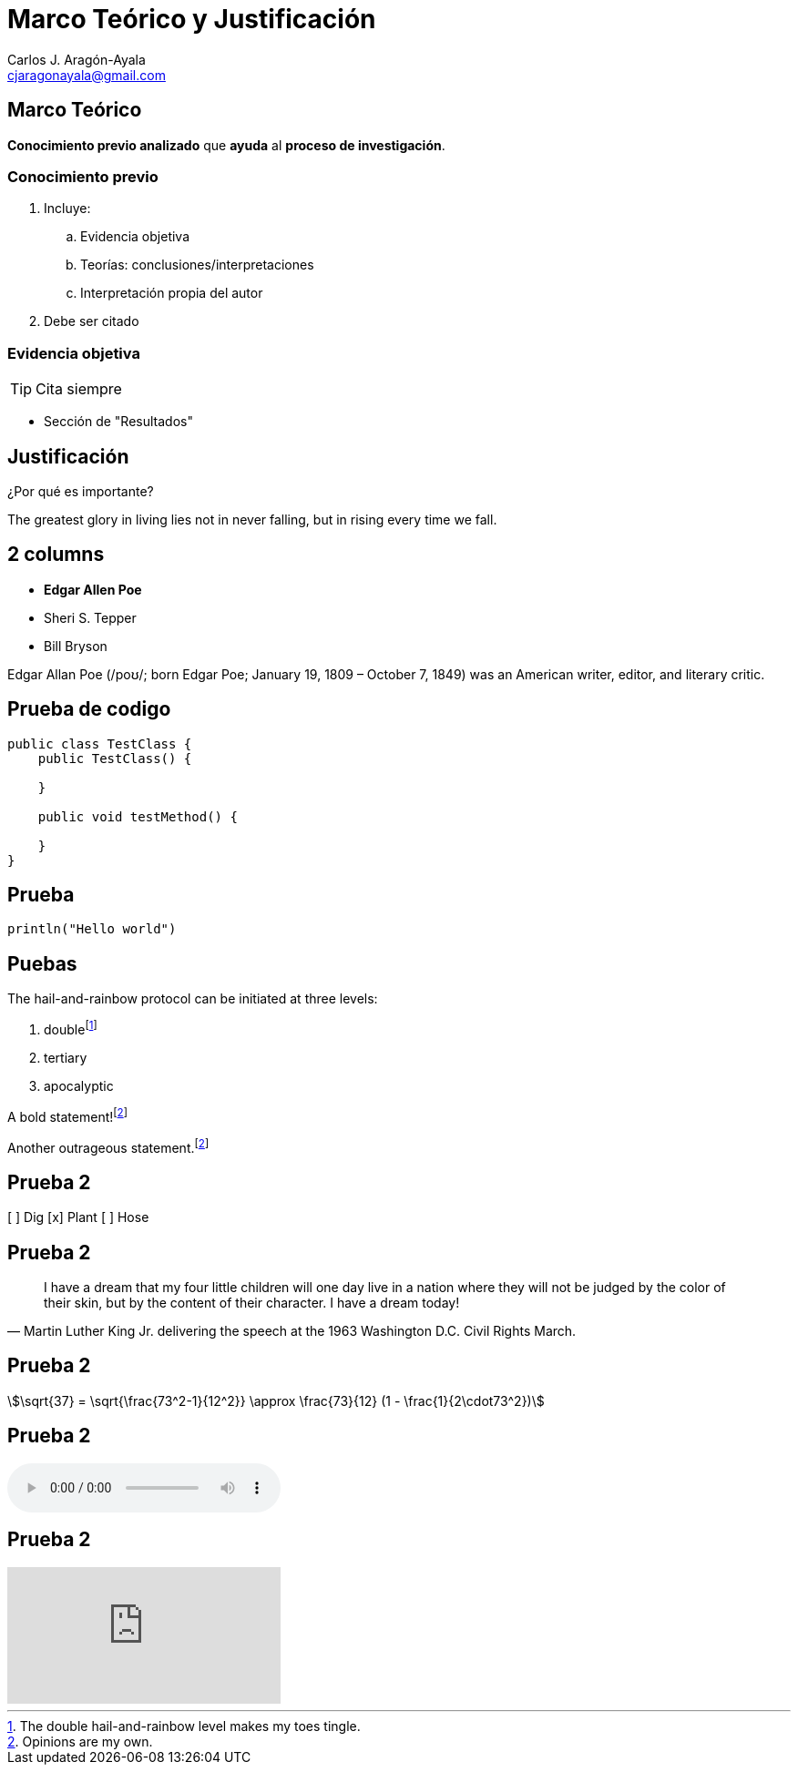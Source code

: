 = Marco Teórico y Justificación
Carlos J. Aragón-Ayala <cjaragonayala@gmail.com>
:title-slide-background-color: "#ff0000"
:customcss: my-css.css
:icons: font
:source-highlighter: highlightjs
:revealjs_theme: night
:revealjs_slideNumber: true

////
== Objetivos

El participante será capaz de:

* Entender la importancia del marco teórico y justificación 
* Construir un marco teórico
* Construir una justificación 
////

[.red.background]
== Marco Teórico

*Conocimiento previo analizado* que *ayuda* al *proceso de investigación*.

=== Conocimiento previo

[%step]
. Incluye:
.. Evidencia objetiva
.. Teorías: conclusiones/interpretaciones
.. Interpretación propia del autor
. Debe ser citado

=== Evidencia objetiva

TIP: Cita siempre

* Sección de "Resultados"

[.green.background]
== Justificación

¿Por qué es importante?


The [.step.highlight-red]#greatest glory in living# lies not in never falling, but in [.step.highlight-red]#rising every time we fall#.

[.columns]
== 2 columns

[.column.is-one-third]
--
[%step]
* **Edgar Allen Poe**
* Sheri S. Tepper
* Bill Bryson
--

[.column]
--
Edgar Allan Poe (/poʊ/; born Edgar Poe; January 19, 1809 – October 7, 1849) was an American writer, editor, and literary critic.
--

[.important-text]
== Prueba de codigo

[source,java,linenums,highlight='1..9|2..4|6..8']
----
public class TestClass {
    public TestClass() {

    }

    public void testMethod() {

    }
}
----

== Prueba

[source,kotlin,data-lang-family=compiled]
----
println("Hello world")
----

== Puebas

The hail-and-rainbow protocol can be initiated at three levels:

. doublefootnote:[The double hail-and-rainbow level makes my toes tingle.]
. tertiary
. apocalyptic

A bold statement!footnote:disclaimer[Opinions are my own.]

Another outrageous statement.footnote:disclaimer[]

== Prueba 2

[%interactive,data-state=in-progress]
[ ] Dig
[x] Plant
[ ] Hose

== Prueba 2

[data-context=civil-rights,data-event=speech,data-date=28/08/1963]
> I have a dream that my four little children will one day live in a nation where they will not be judged by the color of their skin, but by the content of their character. I have a dream today!
> -- Martin Luther King Jr. delivering the speech at the 1963 Washington D.C. Civil Rights March.

== Prueba 2

[stem,data-algebra-concept=square-root]
++++
\sqrt{37} = \sqrt{\frac{73^2-1}{12^2}} \approx \frac{73}{12} (1 - \frac{1}{2\cdot73^2})
++++

== Prueba 2

audio::flock-of-seagulls.mp3[data-license="cc-3.0"]

== Prueba 2

video::kZH9JtPBq7k[youtube,start=34,data-video-id=kZH9JtPBq7k]
